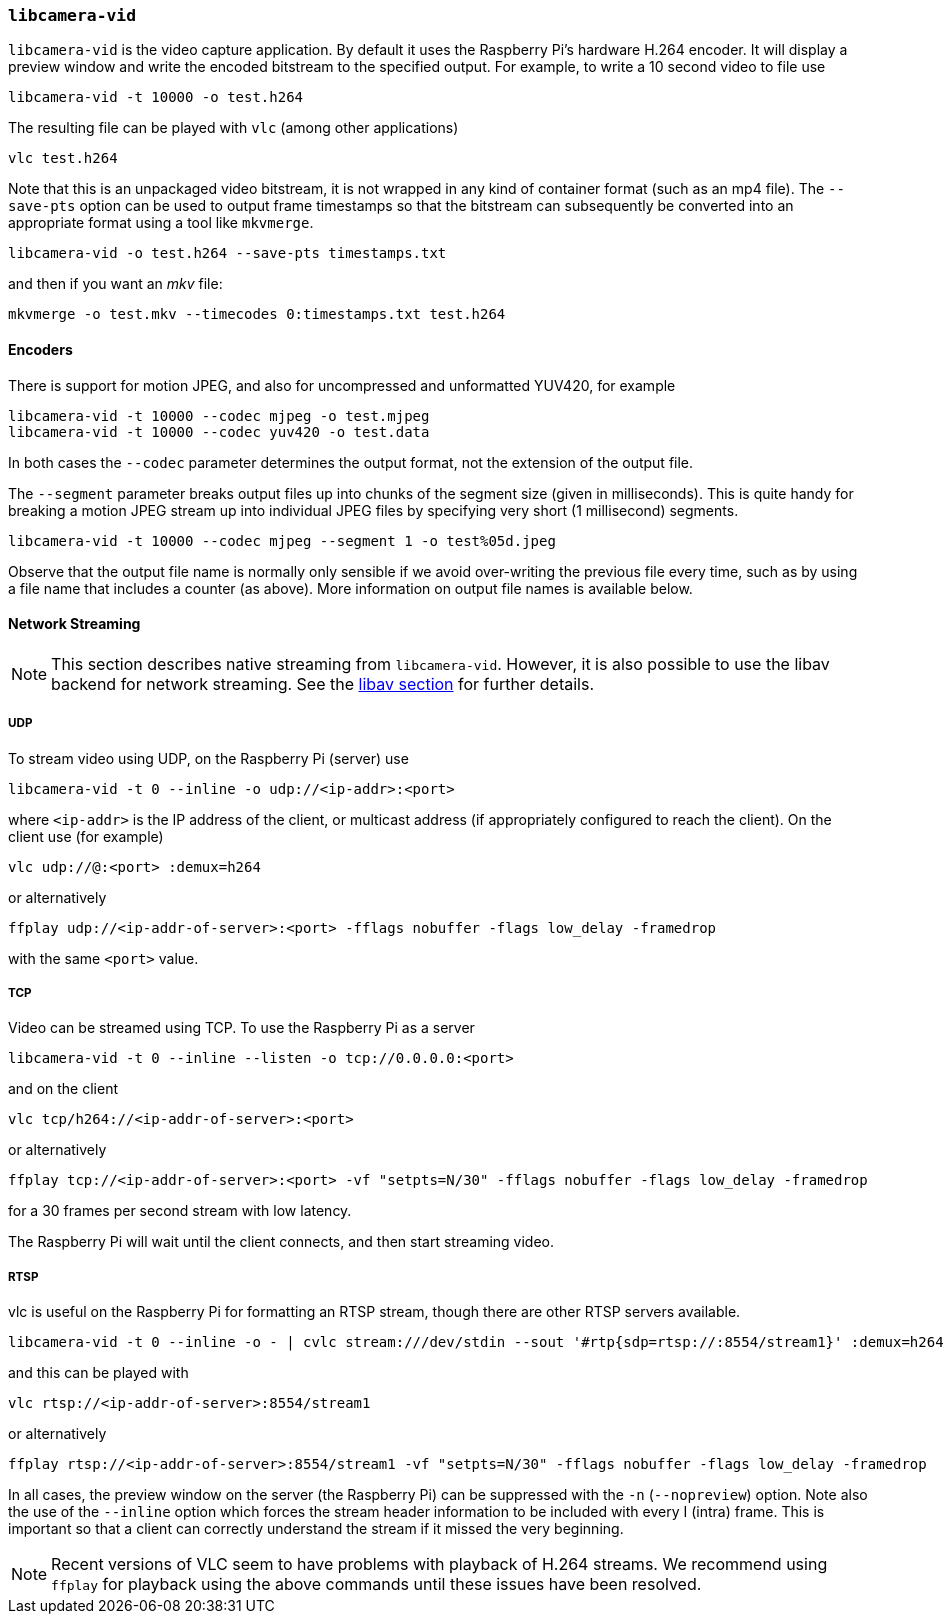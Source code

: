 === `libcamera-vid`

`libcamera-vid` is the video capture application. By default it uses the Raspberry Pi's hardware H.264 encoder. It will display a preview window and write the encoded bitstream to the specified output. For example, to write a 10 second video to file use

[,bash]
----
libcamera-vid -t 10000 -o test.h264
----
The resulting file can be played with `vlc` (among other applications)
[,bash]
----
vlc test.h264
----
Note that this is an unpackaged video bitstream, it is not wrapped in any kind of container format (such as an mp4 file). The `--save-pts` option can be used to output frame timestamps so that the bitstream can subsequently be converted into an appropriate format using a tool like `mkvmerge`.

`libcamera-vid -o test.h264 --save-pts timestamps.txt`

and then if you want an _mkv_ file:

`mkvmerge -o test.mkv --timecodes 0:timestamps.txt test.h264`

==== Encoders

There is support for motion JPEG, and also for uncompressed and unformatted YUV420, for example
[,bash]
----
libcamera-vid -t 10000 --codec mjpeg -o test.mjpeg
libcamera-vid -t 10000 --codec yuv420 -o test.data
----
In both cases the `--codec` parameter determines the output format, not the extension of the output file.

The `--segment` parameter breaks output files up into chunks of the segment size (given in milliseconds). This is quite handy for breaking a motion JPEG stream up into individual JPEG files by specifying very short (1 millisecond) segments.
[,bash]
----
libcamera-vid -t 10000 --codec mjpeg --segment 1 -o test%05d.jpeg
----
Observe that the output file name is normally only sensible if we avoid over-writing the previous file every time, such as by using a file name that includes a counter (as above). More information on output file names is available below.

==== Network Streaming

NOTE: This section describes native streaming from `libcamera-vid`. However, it is also possible to use the libav backend for network streaming. See the xref:camera_software.adoc#libav-integration-with-libcamera-vid[libav section] for further details.

===== UDP

To stream video using UDP, on the Raspberry Pi (server) use
[,bash]
----
libcamera-vid -t 0 --inline -o udp://<ip-addr>:<port>
----
where `<ip-addr>` is the IP address of the client, or multicast address (if appropriately configured to reach the client). On the client use (for example)
[,bash]
----
vlc udp://@:<port> :demux=h264
----
or alternatively
----
ffplay udp://<ip-addr-of-server>:<port> -fflags nobuffer -flags low_delay -framedrop
----
with the same `<port>` value.

===== TCP

Video can be streamed using TCP. To use the Raspberry Pi as a server
[,bash]
----
libcamera-vid -t 0 --inline --listen -o tcp://0.0.0.0:<port>
----
and on the client
[,bash]
----
vlc tcp/h264://<ip-addr-of-server>:<port>
----
or alternatively
----
ffplay tcp://<ip-addr-of-server>:<port> -vf "setpts=N/30" -fflags nobuffer -flags low_delay -framedrop
----
for a 30 frames per second stream with low latency.

The Raspberry Pi will wait until the client connects, and then start streaming video.

===== RTSP

vlc is useful on the Raspberry Pi for formatting an RTSP stream, though there are other RTSP servers available.
[,bash]
----
libcamera-vid -t 0 --inline -o - | cvlc stream:///dev/stdin --sout '#rtp{sdp=rtsp://:8554/stream1}' :demux=h264
----
and this can be played with
[,bash]
----
vlc rtsp://<ip-addr-of-server>:8554/stream1
----
or alternatively
----
ffplay rtsp://<ip-addr-of-server>:8554/stream1 -vf "setpts=N/30" -fflags nobuffer -flags low_delay -framedrop
----

In all cases, the preview window on the server (the Raspberry Pi) can be suppressed with the `-n` (`--nopreview`) option. Note also the use of the `--inline` option which forces the stream header information to be included with every I (intra) frame. This is important so that a client can correctly understand the stream if it missed the very beginning.

NOTE: Recent versions of VLC seem to have problems with playback of H.264 streams. We recommend using `ffplay` for playback using the above commands until these issues have been resolved.
